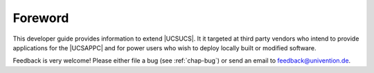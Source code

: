 .. _dev-ref-foreword:

********
Foreword
********

This developer guide provides information to extend |UCSUCS|. It it targeted at
third party vendors who intend to provide applications for the |UCSAPPC| and for
power users who wish to deploy locally built or modified software.

Feedback is very welcome! Please either file a bug (see :ref:`chap-bug`) or send
an email to feedback@univention.de.

